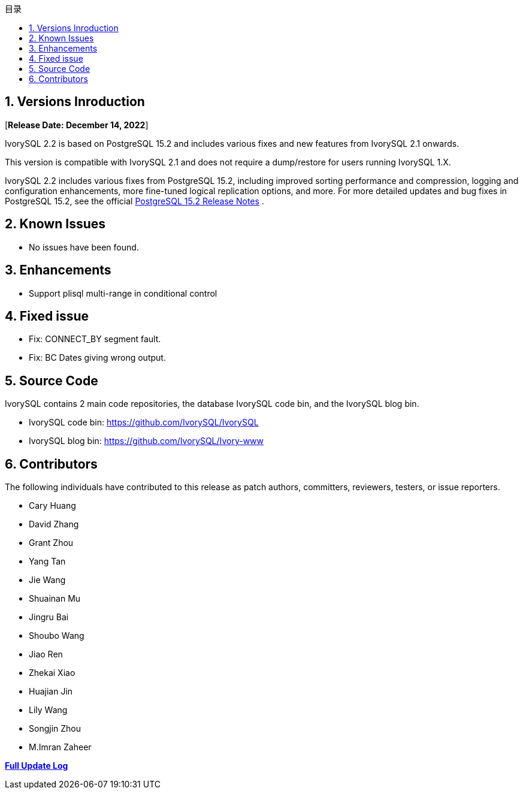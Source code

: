 :toc:
:toc: marco
:toc: left
:toc-title: 目录
:sectnums:
:sectnumlevels: 5
:toclevels: 5

== Versions Inroduction

[**Release Date: December 14, 2022**]

IvorySQL 2.2 is based on PostgreSQL 15.2 and includes various fixes and new features from IvorySQL 2.1 onwards.

This version is compatible with IvorySQL 2.1 and does not require a dump/restore for users running IvorySQL 1.X.

IvorySQL 2.2 includes various fixes from PostgreSQL 15.2, including improved sorting performance and compression, logging and configuration enhancements, more fine-tuned logical replication options, and more. For more detailed updates and bug fixes in PostgreSQL 15.2, see the official https://www.postgresql.org/docs/release/15.2/[PostgreSQL 15.2 Release Notes] .

== Known Issues

* No issues have been found.

== Enhancements

- Support plisql multi-range in conditional control

== Fixed issue

- Fix: CONNECT_BY segment fault.
- Fix: BC Dates giving wrong output.

== Source Code

IvorySQL contains 2 main code repositories, the database IvorySQL code bin, and the IvorySQL blog bin.

* IvorySQL code bin: https://github.com/IvorySQL/IvorySQL[https://github.com/IvorySQL/IvorySQL]
* IvorySQL blog bin: https://github.com/IvorySQL/Ivory-www[https://github.com/IvorySQL/Ivory-www]

== Contributors

The following individuals have contributed to this release as patch authors, committers, reviewers, testers, or issue reporters.

- Cary Huang
- David Zhang
- Grant Zhou
- Yang Tan
- Jie Wang
- Shuainan Mu
- Jingru Bai
- Shoubo Wang
- Jiao Ren
- Zhekai Xiao
- Huajian Jin
- Lily Wang
- Songjin Zhou
- M.Imran Zaheer

**https://github.com/IvorySQL/IvorySQL/commits/Ivory_REL_2_1[Full Update Log]**